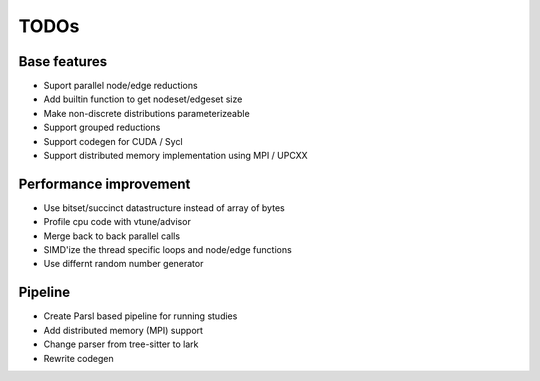 TODOs
=====

Base features
..............

* Suport parallel node/edge reductions
* Add builtin function to get nodeset/edgeset size
* Make non-discrete distributions parameterizeable

* Support grouped reductions
* Support codegen for CUDA / Sycl
* Support distributed memory implementation using MPI / UPCXX

Performance improvement
.......................

* Use bitset/succinct datastructure instead of array of bytes
* Profile cpu code with vtune/advisor

* Merge back to back parallel calls
* SIMD'ize the thread specific loops and node/edge functions
* Use differnt random number generator

Pipeline
........

* Create Parsl based pipeline for running studies

* Add distributed memory (MPI) support
* Change parser from tree-sitter to lark
* Rewrite codegen

